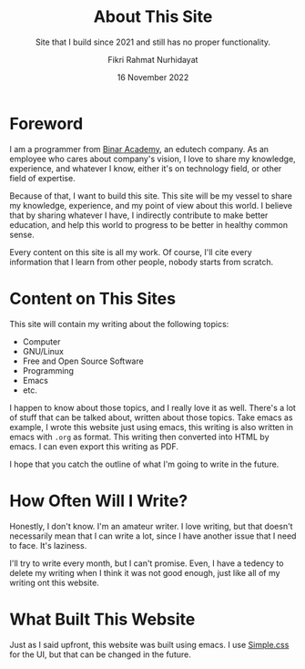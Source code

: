#+title: About This Site
#+subtitle: Site that I build since 2021 and still has no proper functionality.
#+description: Site that I build since 2021 and still has no proper functionality.
#+author: Fikri Rahmat Nurhidayat
#+email: fikrirnurhidayat@gmail.com
#+date: 16 November 2022

* Foreword

I am a programmer from [[https://binaracademy.com][Binar Academy]], an edutech company. As an employee who cares about company's vision, I love to share my knowledge, experience, and whatever I know, either it's on technology field, or other field of expertise.

Because of that, I want to build this site. This site will be my vessel to share my knowledge, experience, and my point of view about this world. I believe that by sharing whatever I have, I indirectly contribute to make better education, and help this world to progress to be better in healthy common sense.

Every content on this site is all my work. Of course, I'll cite every information that I learn from other people, nobody starts from scratch.

* Content on This Sites

This site will contain my writing about the following topics:
- Computer
- GNU/Linux
- Free and Open Source Software
- Programming
- Emacs
- etc.

I happen to know about those topics, and I really love it as well. There's a lot of stuff that can be talked about, written about those topics. Take emacs as example, I wrote this website just using emacs, this writing is also written in emacs with =.org= as format. This writing then converted into HTML by emacs. I can even export this writing as PDF.

I hope that you catch the outline of what I'm going to write in the future.

* How Often Will I Write?

Honestly, I don't know. I'm an amateur writer. I love writing, but that doesn't necessarily mean that I can write a lot, since I have another issue that I need to face. It's laziness.

I'll try to write every month, but I can't promise. Even, I have a tedency to delete my writing when I think it was not good enough, just like all of my writing ont this website.

* What Built This Website

Just as I said upfront, this website was built using emacs. I use [[https://simplecss.org/][Simple.css]] for the UI, but that can be changed in the future.
